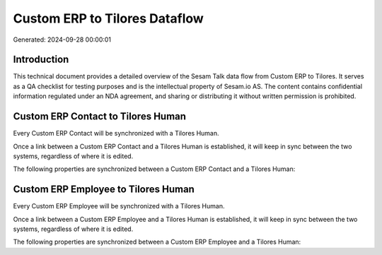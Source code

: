 ==============================
Custom ERP to Tilores Dataflow
==============================

Generated: 2024-09-28 00:00:01

Introduction
------------

This technical document provides a detailed overview of the Sesam Talk data flow from Custom ERP to Tilores. It serves as a QA checklist for testing purposes and is the intellectual property of Sesam.io AS. The content contains confidential information regulated under an NDA agreement, and sharing or distributing it without written permission is prohibited.

Custom ERP Contact to Tilores Human
-----------------------------------
Every Custom ERP Contact will be synchronized with a Tilores Human.

Once a link between a Custom ERP Contact and a Tilores Human is established, it will keep in sync between the two systems, regardless of where it is edited.

The following properties are synchronized between a Custom ERP Contact and a Tilores Human:

.. list-table::
   :header-rows: 1

   * - Custom ERP Contact Property
     - Tilores Human Property
     - Tilores Data Type


Custom ERP Employee to Tilores Human
------------------------------------
Every Custom ERP Employee will be synchronized with a Tilores Human.

Once a link between a Custom ERP Employee and a Tilores Human is established, it will keep in sync between the two systems, regardless of where it is edited.

The following properties are synchronized between a Custom ERP Employee and a Tilores Human:

.. list-table::
   :header-rows: 1

   * - Custom ERP Employee Property
     - Tilores Human Property
     - Tilores Data Type

